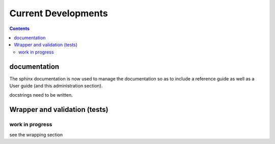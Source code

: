 
Current Developments
####################

.. contents::



documentation
=============

The sphinx documentation is now used to manage the documentation so as to 
include a reference guide as well as a User guide (and this administration
section).

docstrings need to be written.



Wrapper and validation (tests)
==============================

work in progress
----------------

see the wrapping section



